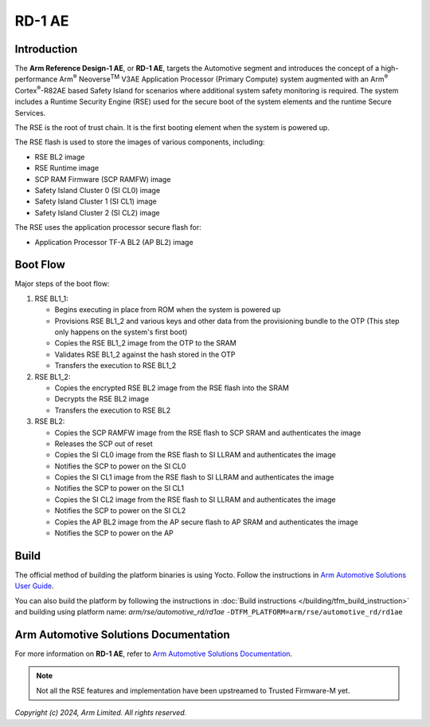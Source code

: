 #######
RD-1 AE
#######

************
Introduction
************

The **Arm Reference Design-1 AE**, or **RD-1 AE**, targets the Automotive
segment and introduces the concept of a high-performance  Arm\ :sup:`®`
Neoverse\ :sup:`TM` V3AE Application Processor (Primary Compute) system
augmented with an Arm\ :sup:`®` Cortex\ :sup:`®`-R82AE based Safety Island for
scenarios where additional system safety monitoring is required. The system
includes a Runtime Security Engine (RSE) used for the secure boot of the system
elements and the runtime Secure Services.

The RSE is the root of trust chain. It is the first booting element when
the system is powered up.

The RSE flash is used to store the images of various components, including:

* RSE BL2 image
* RSE Runtime image
* SCP RAM Firmware (SCP RAMFW) image
* Safety Island Cluster 0 (SI CL0) image
* Safety Island Cluster 1 (SI CL1) image
* Safety Island Cluster 2 (SI CL2) image

The RSE uses the application processor secure flash for:

* Application Processor TF-A BL2 (AP BL2) image

*********
Boot Flow
*********

Major steps of the boot flow:

1. RSE BL1_1:

   * Begins executing in place from ROM when the system is powered up
   * Provisions RSE BL1_2 and various keys and other data from the provisioning
     bundle to the OTP (This step only happens on the system's first boot)
   * Copies the RSE BL1_2 image from the OTP to the SRAM
   * Validates RSE BL1_2 against the hash stored in the OTP
   * Transfers the execution to RSE BL1_2

2. RSE BL1_2:

   * Copies the encrypted RSE BL2 image from the RSE flash into the SRAM
   * Decrypts the RSE BL2 image
   * Transfers the execution to RSE BL2

3. RSE BL2:

   * Copies the SCP RAMFW image from the RSE flash to SCP SRAM and authenticates
     the image
   * Releases the SCP out of reset
   * Copies the SI CL0 image from the RSE flash to SI LLRAM and authenticates
     the image
   * Notifies the SCP to power on the SI CL0
   * Copies the SI CL1 image from the RSE flash to SI LLRAM and authenticates
     the image
   * Notifies the SCP to power on the SI CL1
   * Copies the SI CL2 image from the RSE flash to SI LLRAM and authenticates
     the image
   * Notifies the SCP to power on the SI CL2
   * Copies the AP BL2 image from the AP secure flash to AP SRAM and
     authenticates the image
   * Notifies the SCP to power on the AP

*****
Build
*****

The official method of building the platform binaries is using Yocto. Follow
the instructions in `Arm Automotive Solutions User Guide`_.

You can also build the platform by following the instructions in
:doc:`Build instructions </building/tfm_build_instruction>` and building using
platform name: `arm/rse/automotive_rd/rd1ae`
``-DTFM_PLATFORM=arm/rse/automotive_rd/rd1ae``

**************************************
Arm Automotive Solutions Documentation
**************************************

For more information on **RD-1 AE**, refer to
`Arm Automotive Solutions Documentation`_.

.. note::

    Not all the RSE features and implementation have been upstreamed to
    Trusted Firmware-M yet.

*Copyright (c) 2024, Arm Limited. All rights reserved.*

.. _Arm Automotive Solutions Documentation: https://kronos-ref-stack.docs.arm.com/
.. _Arm Automotive Solutions User Guide: https://arm-auto-solutions.docs.arm.com/en/v1.1.1/user_guide/index.html
